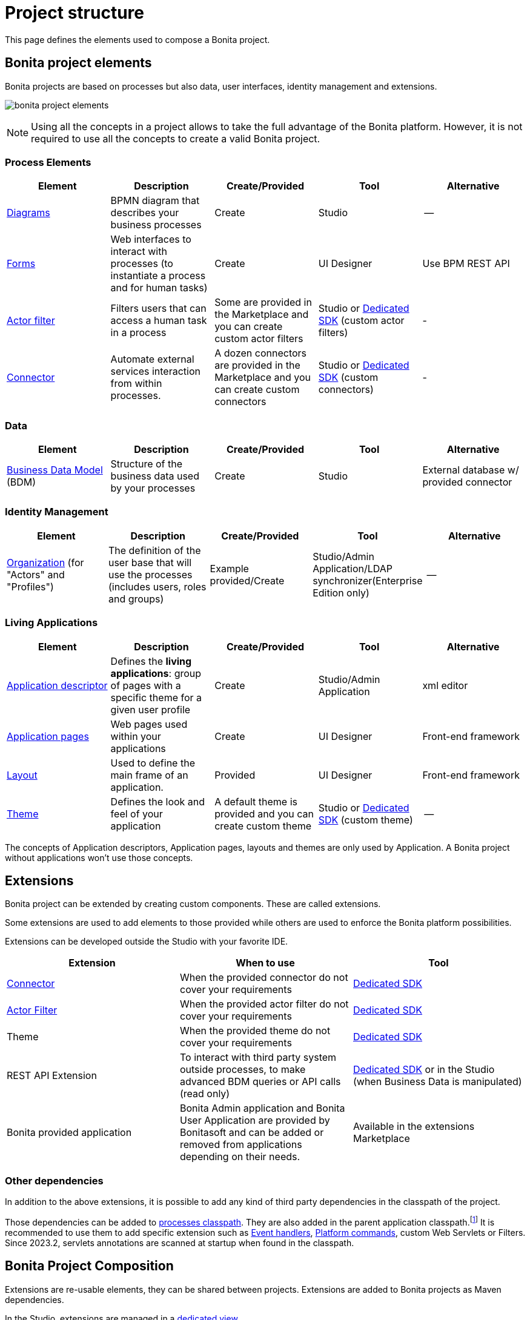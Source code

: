 = Project structure
:description: This page defines what the elements are within a Bonita project, as well as how some of them are structured to create a Living Application.
:page-aliases: ROOT:project-structure.adoc

This page defines the elements used to compose a Bonita project.

== Bonita project elements
Bonita projects are based on processes but also data, user interfaces, identity management and extensions.

[.text-center]
image:bonita-project-elements.png[]

[NOTE]
====
Using all the concepts in a project allows to take the full advantage of the Bonita platform.
However, it is not required to use all the concepts to create a valid Bonita project.
====

=== Process Elements
[cols="1,1,1,1,1"]
|===
|Element |Description |Create/Provided | Tool | Alternative

|xref:process:diagram-overview.adoc[Diagrams]
|BPMN diagram that describes your business processes
|Create
|Studio
|--

|xref:pages-and-forms:forms.adoc[Forms]
|Web interfaces to interact with processes (to instantiate a process and for human tasks)
|Create
|UI Designer
|Use BPM REST API

|xref:process:actor-filtering.adoc[Actor filter]
|Filters users that can access a human task in a process
|Some are provided in the Marketplace and you can create custom actor filters
|Studio or xref:ROOT:actor-filter-archetype.adoc[Dedicated SDK] (custom actor filters)
|-

|xref:ROOT:connectors-overview.adoc[Connector]
|Automate external services interaction from within processes.
|A dozen connectors are provided in the Marketplace and you can create custom connectors
|Studio or xref:ROOT:connector-archetype.adoc[Dedicated SDK] (custom connectors)
|-


|===

=== Data
[cols="1,1,1,1,1"]
|===
|Element |Description |Create/Provided | Tool | Alternative

|xref:data:define-and-deploy-the-bdm.adoc[Business Data Model] (BDM)
|Structure of the business data used by your processes
|Create
|Studio
|External database w/ provided connector

|===

=== Identity Management
[cols="1,1,1,1,1"]
|===
|Element |Description |Create/Provided | Tool | Alternative

|xref:identity:organization-overview.adoc[Organization] (for "Actors" and "Profiles")
|The definition of the user base that will use the processes (includes users, roles and groups)
|Example provided/Create
|Studio/Admin Application/LDAP synchronizer(Enterprise Edition only)
|--
|===

=== Living Applications
[cols="1,1,1,1,1"]
|===
|Element |Description |Create/Provided | Tool | Alternative

|xref:applications:application-creation.adoc[Application descriptor]
|Defines the *living applications*: group of pages with a specific theme for a given user profile
|Create
|Studio/Admin Application
|xml editor

|xref:ROOT:pages.adoc[Application pages]
|Web pages used within your applications
|Create
|UI Designer
|Front-end framework

|xref:ROOT:layouts.adoc[Layout]
|Used to define the main frame of an application.
|Provided
|UI Designer
|Front-end framework

|xref:ROOT:themes.adoc[Theme]
|Defines the look and feel of your application
|A default theme is provided and you can create custom theme
|Studio or xref:applications:customize-living-application-theme.adoc[Dedicated SDK] (custom theme)
|--

|===

The concepts of Application descriptors, Application pages, layouts and themes are only used by Application. A Bonita project without applications won't use those concepts.

== Extensions
Bonita project can be extended by creating custom components. These are called extensions.

Some extensions are used to add elements to those provided while others are used to enforce the Bonita platform possibilities.

Extensions can be developed outside the Studio with your favorite IDE.

[cols="1,1,1"]
|===
|Extension |When to use | Tool

|xref:ROOT:connectivity-overview.adoc[Connector]
|When the provided connector do not cover your requirements
|xref:ROOT:connector-archetype.adoc[Dedicated SDK]

|xref:process:actor-filtering.adoc[Actor Filter]
|When the provided actor filter do not cover your requirements
|xref:ROOT:actor-filter-archetype.adoc[Dedicated SDK]

|Theme
|When the provided theme do not cover your requirements
|xref:applications:customize-living-application-theme.adoc[Dedicated SDK]

|REST API Extension
|To interact with third party system outside processes, to make advanced BDM queries or API calls (read only)
|xref:ROOT:rest-api-extension-archetype.adoc[Dedicated SDK] or in the Studio (when Business Data is manipulated)

|Bonita provided application
|Bonita Admin application and Bonita User Application are provided by Bonitasoft and can be added or removed from applications depending on their needs.
| Available in the extensions Marketplace

|===

=== Other dependencies

In addition to the above extensions, it is possible to add any kind of third party dependencies in the classpath of the project.

Those dependencies can be added to xref:process:managing-dependencies.adoc[processes classpath, target="_blank"]. They are also added in the parent application classpath.footnote:disclaimer[Not available when using the deprecated platform mode.] It is recommended to use them to add specific extension such as xref:integration:event-handlers.adoc[Event handlers, target="_blank"], xref:runtime:engine-architecture-overview.adoc#_platform_command[Platform commands], custom Web Servlets or Filters. Since 2023.2, servlets annotations are scanned at startup when found in the classpath.

== Bonita Project Composition
Extensions are re-usable elements, they can be shared between projects.
Extensions are added to Bonita projects as Maven dependencies.

In the Studio, extensions are managed in a xref:managing-extension-studio.adoc[dedicated view].

[NOTE]
====
Even if it is possible to manually import extensions in Bonita Studio, it is highly recommended to publish your extensions on public or private maven repositories.
xref:process:connector-archetype-tutorial.adoc#_6__publish_the_connector_on_github_packages[Here] is an example on how to deploy an extension on GitHub packages.
====
